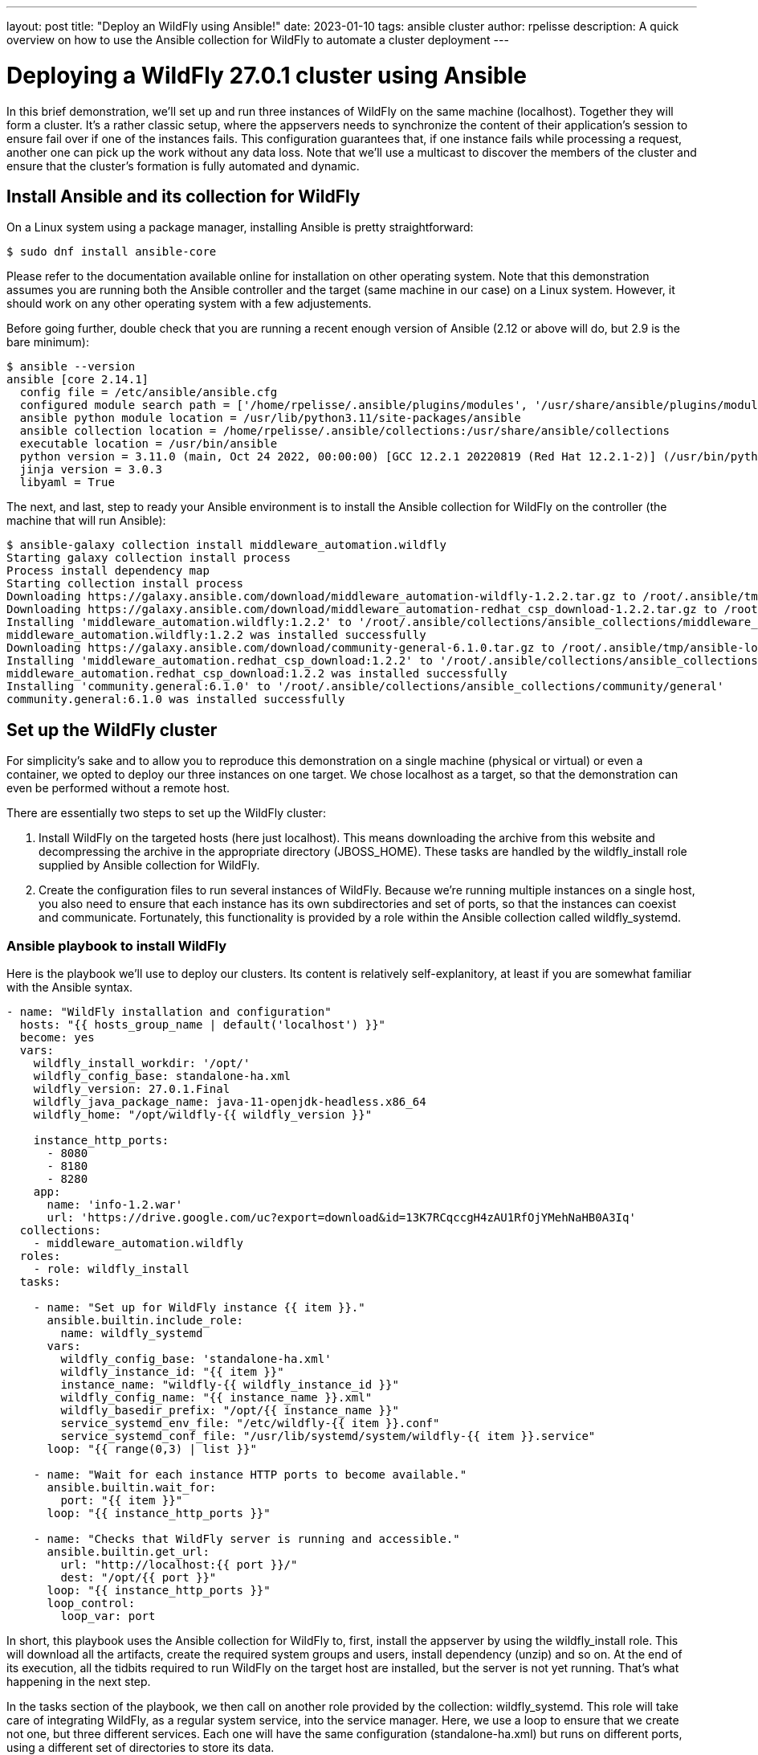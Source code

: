 ---
layout: post
title:  "Deploy an WildFly using Ansible!"
date:   2023-01-10
tags:   ansible cluster
author: rpelisse
description: A quick overview on how to use the Ansible collection for WildFly to automate a cluster deployment
---

= Deploying a WildFly 27.0.1 cluster using Ansible

In this brief demonstration, we’ll set up and run three instances of WildFly on the same machine (localhost). Together they will form a cluster. It’s a rather classic setup, where the appservers needs to synchronize the content of their application’s session to ensure fail over if one of the instances fails. This configuration guarantees that, if one instance fails while processing a request, another one can pick up the work without any data loss. Note that we’ll use a multicast to discover the members of the cluster and ensure that the cluster’s formation is fully automated and dynamic.


== Install Ansible and its collection for WildFly

On a Linux system using a package manager, installing Ansible is pretty straightforward:

[source,bash]
----
$ sudo dnf install ansible-core
----

Please refer to the documentation available online for installation on other operating system. Note that this demonstration assumes you are running both the Ansible controller and the target (same machine in our case) on a Linux system. However, it should work on any other operating system with a few adjustements.

Before going further, double check that you are running a recent enough version of Ansible (2.12 or above will do, but 2.9 is the bare minimum):

[source,bash]
----
$ ansible --version
ansible [core 2.14.1]
  config file = /etc/ansible/ansible.cfg
  configured module search path = ['/home/rpelisse/.ansible/plugins/modules', '/usr/share/ansible/plugins/modules']
  ansible python module location = /usr/lib/python3.11/site-packages/ansible
  ansible collection location = /home/rpelisse/.ansible/collections:/usr/share/ansible/collections
  executable location = /usr/bin/ansible
  python version = 3.11.0 (main, Oct 24 2022, 00:00:00) [GCC 12.2.1 20220819 (Red Hat 12.2.1-2)] (/usr/bin/python3)
  jinja version = 3.0.3
  libyaml = True
----

The next, and last, step to ready your Ansible environment is to install the Ansible collection for WildFly on the controller (the machine that will run Ansible):

[source,bash]
----
$ ansible-galaxy collection install middleware_automation.wildfly
Starting galaxy collection install process
Process install dependency map
Starting collection install process
Downloading https://galaxy.ansible.com/download/middleware_automation-wildfly-1.2.2.tar.gz to /root/.ansible/tmp/ansible-local-25jj_dxqei/tmpvb6d55ho/middleware_automation-wildfly-1.2.2-33znbzkb
Downloading https://galaxy.ansible.com/download/middleware_automation-redhat_csp_download-1.2.2.tar.gz to /root/.ansible/tmp/ansible-local-25jj_dxqei/tmpvb6d55ho/middleware_automation-redhat_csp_download-1.2.2-3apb_j2g
Installing 'middleware_automation.wildfly:1.2.2' to '/root/.ansible/collections/ansible_collections/middleware_automation/wildfly'
middleware_automation.wildfly:1.2.2 was installed successfully
Downloading https://galaxy.ansible.com/download/community-general-6.1.0.tar.gz to /root/.ansible/tmp/ansible-local-25jj_dxqei/tmpvb6d55ho/community-general-6.1.0-rr64e3dg
Installing 'middleware_automation.redhat_csp_download:1.2.2' to '/root/.ansible/collections/ansible_collections/middleware_automation/redhat_csp_download'
middleware_automation.redhat_csp_download:1.2.2 was installed successfully
Installing 'community.general:6.1.0' to '/root/.ansible/collections/ansible_collections/community/general'
community.general:6.1.0 was installed successfully
----

== Set up the WildFly cluster

For simplicity’s sake and to allow you to reproduce this demonstration on a single machine (physical or virtual) or even a container, we opted to deploy our three instances on one target. We chose localhost as a target, so that the demonstration can even be performed without a remote host.

There are essentially two steps to set up the WildFly cluster:

. Install WildFly on the targeted hosts (here just localhost). This means downloading the archive from this website and decompressing the archive in the appropriate directory (JBOSS_HOME). These tasks are handled by the wildfly_install role supplied by Ansible collection for WildFly.
. Create the configuration files to run several instances of WildFly. Because we’re running multiple instances on a single host, you also need to ensure that each instance has its own subdirectories and set of ports, so that the instances can coexist and communicate. Fortunately, this functionality is provided by a role within the Ansible collection called wildfly_systemd.

=== Ansible playbook to install WildFly

Here is the playbook we'll use to deploy our clusters. Its content is relatively self-explanitory, at least if you are somewhat familiar with the Ansible syntax.

[source, yml]
----
- name: "WildFly installation and configuration"
  hosts: "{{ hosts_group_name | default('localhost') }}"
  become: yes
  vars:
    wildfly_install_workdir: '/opt/'
    wildfly_config_base: standalone-ha.xml
    wildfly_version: 27.0.1.Final
    wildfly_java_package_name: java-11-openjdk-headless.x86_64
    wildfly_home: "/opt/wildfly-{{ wildfly_version }}"

    instance_http_ports:
      - 8080
      - 8180
      - 8280
    app:
      name: 'info-1.2.war'
      url: 'https://drive.google.com/uc?export=download&id=13K7RCqccgH4zAU1RfOjYMehNaHB0A3Iq'
  collections:
    - middleware_automation.wildfly
  roles:
    - role: wildfly_install
  tasks:

    - name: "Set up for WildFly instance {{ item }}."
      ansible.builtin.include_role:
        name: wildfly_systemd
      vars:
        wildfly_config_base: 'standalone-ha.xml'
        wildfly_instance_id: "{{ item }}"
        instance_name: "wildfly-{{ wildfly_instance_id }}"
        wildfly_config_name: "{{ instance_name }}.xml"
        wildfly_basedir_prefix: "/opt/{{ instance_name }}"
        service_systemd_env_file: "/etc/wildfly-{{ item }}.conf"
        service_systemd_conf_file: "/usr/lib/systemd/system/wildfly-{{ item }}.service"
      loop: "{{ range(0,3) | list }}"

    - name: "Wait for each instance HTTP ports to become available."
      ansible.builtin.wait_for:
        port: "{{ item }}"
      loop: "{{ instance_http_ports }}"

    - name: "Checks that WildFly server is running and accessible."
      ansible.builtin.get_url:
        url: "http://localhost:{{ port }}/"
        dest: "/opt/{{ port }}"
      loop: "{{ instance_http_ports }}"
      loop_control:
        loop_var: port
----

In short, this playbook uses the Ansible collection for WildFly to, first, install the appserver by using the wildfly_install role. This will download all the artifacts, create the required system groups and users, install dependency (unzip) and so on. At the end of its execution, all the tidbits required to run WildFly on the target host are installed, but the server is not yet running. That’s what happening in the next step.

In the tasks section of the playbook, we then call on another role provided by the collection: wildfly_systemd. This role will take care of integrating WildFly, as a regular system service, into the service manager. Here, we use a loop to ensure that we create not one, but three different services. Each one will have the same configuration (standalone-ha.xml) but runs on different ports, using a different set of directories to store its data.

=== Run the playbook!

Now, let’s run our Ansible playbook and observe its output:

[source, bash]
----
$ ansible-playbook -i inventory playbook.yml
PLAY [Converge] ****************************************************************

TASK [Gathering Facts] *********************************************************
ok: [localhost]

TASK [wildfly_install : Validating arguments against arg spec 'main'] **********
ok: [localhost]

TASK [wildfly_install : Ensures prerequirements are fullfilled.] ***************
included: /work/roles/wildfly_install/tasks/prereqs.yml for localhost

TASK [wildfly_install : Check that required packages list has been provided.] ***
ok: [localhost]

TASK [wildfly_install : Prepare packages list] *********************************
skipping: [localhost]

TASK [wildfly_install : Add JDK package java-11-openjdk-headless to packages list] ***
ok: [localhost]

TASK [wildfly_install : Install required packages (4)] *************************
changed: [localhost]

TASK [wildfly_install : Ensures required local user exists.] *******************
included: /work/roles/wildfly_install/tasks/user.yml for localhost

TASK [wildfly_install : Check arguments] ***************************************
ok: [localhost]

TASK [wildfly_install : Set wildfly group] *************************************
ok: [localhost]

TASK [wildfly_install : Ensure group wildfly exists.] **************************
changed: [localhost]

TASK [wildfly_install : Ensure user wildfly exists.] ***************************
changed: [localhost]

TASK [wildfly_install : Ensure workdir /opt/wildfly/ exists.] ******************
changed: [localhost]

TASK [wildfly_install : Ensure archive_dir /opt/wildfly/ exists.] **************
ok: [localhost]

TASK [wildfly_install : Ensure server is installed] ****************************
included: /work/roles/wildfly_install/tasks/install.yml for localhost

TASK [wildfly_install : Check arguments] ***************************************
ok: [localhost]

TASK [wildfly_install : Check local download archive path] *********************
ok: [localhost]

TASK [wildfly_install : Set download paths] ************************************
ok: [localhost]

TASK [wildfly_install : Check target archive: /opt/wildfly//wildfly-27.0.0.Final.zip] ***
ok: [localhost]

TASK [wildfly_install : Retrieve archive from website: https://github.com/wildfly/wildfly/releases/download] ***
included: /work/roles/wildfly_install/tasks/install/web.yml for localhost

TASK [wildfly_install : Check arguments] ***************************************
ok: [localhost]

TASK [wildfly_install : Download zipfile from https://github.com/wildfly/wildfly/releases/download/27.0.0.Final/wildfly-27.0.0.Final.zip into /work/wildfly-27.0.0.Final.zip] ***
ok: [localhost]

TASK [wildfly_install : Retrieve archive from RHN] *****************************
skipping: [localhost]

TASK [wildfly_install : Install server using RPM] ******************************
skipping: [localhost]

TASK [wildfly_install : Check downloaded archive] ******************************
ok: [localhost]

TASK [wildfly_install : Copy archive to target nodes] **************************
changed: [localhost]

TASK [wildfly_install : Check target archive: /opt/wildfly//wildfly-27.0.0.Final.zip] ***
ok: [localhost]

TASK [wildfly_install : Read target directory information: /opt/wildfly/wildfly-27.0.0.Final/] ***
ok: [localhost]

TASK [wildfly_install : Check target directory state: /opt/wildfly/wildfly-27.0.0.Final/] ***
ok: [localhost]

TASK [wildfly_install : Extract files from /opt/wildfly//wildfly-27.0.0.Final.zip into /opt/wildfly/.] ***
changed: [localhost]

TASK [wildfly_install : Note: decompression was not executed] ******************
skipping: [localhost]

TASK [wildfly_install : Read information on server home directory: /opt/wildfly/wildfly-27.0.0.Final/] ***
ok: [localhost]

TASK [wildfly_install : Check state of server home directory: /opt/wildfly/wildfly-27.0.0.Final/] ***
ok: [localhost]

TASK [wildfly_install : Set instance name] *************************************
ok: [localhost]

TASK [wildfly_install : Deploy configuration] **********************************
changed: [localhost]

TASK [wildfly_install : Ensure required parameters for cumulative patch application are provided.] ***
skipping: [localhost]

TASK [Apply latest cumulative patch] *******************************************
skipping: [localhost]

TASK [wildfly_install : Ensure required parameters for elytron adapter are provided.] ***
skipping: [localhost]

TASK [Install elytron adapter] *************************************************
skipping: [localhost]

TASK [wildfly_install : Check wildfly install directory state] *****************
ok: [localhost]

TASK [wildfly_install : Validate conditions] ***********************************
ok: [localhost]

TASK [wildfly_systemd : Validating arguments against arg spec 'main'] **********
ok: [localhost]

TASK [wildfly_systemd : Check arguments] ***************************************
ok: [localhost]

TASK [wildfly_systemd : Check current EAP patch installed] *********************
skipping: [localhost]

TASK [wildfly_systemd : Check arguments for yaml configuration] ****************
skipping: [localhost]

TASK [Ensure required local user and group exists.] ****************************

TASK [wildfly_install : Check arguments] ***************************************
ok: [localhost]

TASK [wildfly_install : Set wildfly group] *************************************
ok: [localhost]

TASK [wildfly_install : Ensure group wildfly exists.] **************************
ok: [localhost]

TASK [wildfly_install : Ensure user wildfly exists.] ***************************
ok: [localhost]

TASK [wildfly_systemd : Set destination directory for configuration] ***********
ok: [localhost]

TASK [wildfly_systemd : Set instance destination directory for configuration] ***
ok: [localhost]

TASK [wildfly_systemd : Check arguments] ***************************************
skipping: [localhost]

TASK [wildfly_systemd : Set base directory for instance] ***********************
skipping: [localhost]

TASK [wildfly_systemd : Check arguments] ***************************************
skipping: [localhost]

TASK [wildfly_systemd : Set instance name] *************************************
skipping: [localhost]

TASK [wildfly_systemd : Set instance name] *************************************
skipping: [localhost]

TASK [wildfly_systemd : Set bind address] **************************************
ok: [localhost]

TASK [wildfly_systemd : Create basedir /opt/wildfly/wildfly-27.0.0.Final//standalone for instance: wildfly] ***
ok: [localhost]

TASK [wildfly_systemd : Create deployment directories for instance: wildfly] ***
ok: [localhost]

TASK [wildfly_systemd : Deploy configuration] **********************************
ok: [localhost]

TASK [wildfly_systemd : Include YAML configuration extension] ******************
skipping: [localhost]

TASK [wildfly_systemd : Check YAML configuration is disabled] ******************
ok: [localhost]

TASK [wildfly_systemd : Set systemd envfile destination] ***********************
ok: [localhost]

TASK [wildfly_systemd : Determine JAVA_HOME for selected JVM RPM] **************
ok: [localhost]

TASK [wildfly_systemd : Set systemd unit file destination] *********************
ok: [localhost]

TASK [wildfly_systemd : Deploy service instance configuration: /etc//wildfly.conf] ***
changed: [localhost]

TASK [wildfly_systemd : Deploy Systemd configuration for service: /usr/lib/systemd/system/wildfly.service] ***
changed: [localhost]

TASK [wildfly_systemd : Perform daemon-reload to ensure the changes are picked up] ***
ok: [localhost]

TASK [wildfly_systemd : Ensure service is started] *****************************
included: /work/roles/wildfly_systemd/tasks/service.yml for localhost

TASK [wildfly_systemd : Check arguments] ***************************************
ok: [localhost]

TASK [wildfly_systemd : Set instance wildfly state to started] *****************
changed: [localhost]

TASK [wildfly_driver : Validating arguments against arg spec 'main'] ***********
ok: [localhost]

TASK [wildfly_driver : Check arguments] ****************************************
ok: [localhost]

TASK [wildfly_driver : Check module directory: /opt/wildfly/wildfly-27.0.0.Final//modules/org/postgresql/main] ***
ok: [localhost]

TASK [wildfly_driver : Set up module dir for JDBC Driver: /opt/wildfly/wildfly-27.0.0.Final//modules/org/postgresql/main] ***
changed: [localhost]

TASK [wildfly_driver : Retrieve JDBC Driver from https://repo.maven.apache.org/maven2/org/postgresql/postgresql/9.4.1212/postgresql-9.4.1212.jar] ***
changed: [localhost]

TASK [wildfly_driver : Set source template path] *******************************
ok: [localhost]

TASK [wildfly_driver : Deploy module.xml for JDBC Driver] **********************
changed: [localhost]

TASK [wildfly_utils : Validating arguments against arg spec 'main'] ************
ok: [localhost]

TASK [Install second driver with wildfly_driver role] **************************

TASK [wildfly_driver : Validating arguments against arg spec 'main'] ***********
ok: [localhost]

TASK [wildfly_driver : Check arguments] ****************************************
ok: [localhost]

TASK [wildfly_driver : Check module directory: /opt/wildfly/wildfly-27.0.0.Final//modules/org/mariadb/main] ***
ok: [localhost]

TASK [wildfly_driver : Set up module dir for JDBC Driver: /opt/wildfly/wildfly-27.0.0.Final//modules/org/mariadb/main] ***
changed: [localhost]

TASK [wildfly_driver : Retrieve JDBC Driver from https://repo1.maven.org/maven2/org/mariadb/jdbc/mariadb-java-client/2.7.4/mariadb-java-client-2.7.4.jar] ***
changed: [localhost]

TASK [wildfly_driver : Set source template path] *******************************
ok: [localhost]

TASK [wildfly_driver : Deploy module.xml for JDBC Driver] **********************
changed: [localhost]

PLAY RECAP *********************************************************************
localhost                  : ok=70   changed=16   unreachable=0    failed=0    skipped=16   rescued=0    ignored=0


----

Note that the playbook is not that long, but it does a lot for us. It performs almost 100 different tasks! Starting by automatically installing the dependencies, including the JVM required by WildFly, along with downloading its binaries. And the wildfly_systemd role does even more, effortlessly setting up three distinct services, each with its own set of ports and directory layout to store instance-specific data.

Even better, the WildFly installation is NOT duplicated. All of the binaries live under the /opt/wildfly-27.0.1 directory, but all the data files of each instance are stored in separate folders. This means that we just need to update the binaries, once, and then restart the instances, to deploy a patch or upgrade to a new version of WildFly.

On top of everything, we configured the instances to use the standalone-ha.xml configuration as the baseline, so they are already set up for clustering.

=== Check that everything worked as expected

The easiest way to confirm that the playbook did indeed install WildFly and started three instances of the appserver is to use the systemctl command to check the associate services state:

[source, bash]
----
● wildfly.service - JBoss EAP (standalone mode)
   Loaded: loaded (/usr/lib/systemd/system/wildfly.service; enabled; vendor preset: disabled)
   Active: active (running) since Tue 2023-01-10 09:24:21 UTC; 6h ago
 Main PID: 857 (standalone.sh)
   CGroup: /system.slice/wildfly.service
           ├─ 857 /bin/sh /opt/wildfly/wildfly-27.0.0.Final/bin/standalone.sh -c wildfly.xml -b 0.0.0.0 -bmanagement 127.0.0.1 -Djboss.bind.address.private=127.0.0.1 -Djboss.default.multicast.address=230.0.0.4 -Djboss.server.config.dir=/opt/wildfly/wildfly-27.0.0.Final//standalone/configuration/ -Djboss.server.base.dir=/opt/wildfly/wildfly-27.0.0.Final//standalone -Djboss.tx.node.id=wildfly -Djboss.node.name=wildfly -Dwildfly.statistics-enabled=false
           └─1001 /usr/lib/jvm/java-11-openjdk-11.0.17.0.8-2.el8_6.x86_64/bin/java -D[Standalone] -server -Xmx1024M -Xms512M --add-exports=java.desktop/sun.awt=ALL-UNNAMED --add-exports=java.naming/com.sun.jndi.ldap=ALL-UNNAMED --add-exports=java.naming/com.sun.jndi.url.ldap=ALL-UNNAMED --add-exports=java.naming/com.sun.jndi.url.ldaps=ALL-UNNAMED --add-exports=jdk.naming.dns/com.sun.jndi.dns=ALL-UNNAMED --add-opens=java.base/java.lang=ALL-UNNAMED --add-opens=java.base/java.lang.invoke=ALL-UNNAMED --add-opens=java.base/java.lang.reflect=ALL-UNNAMED --add-opens=java.base/java.io=ALL-UNNAMED --add-opens=java.base/java.security=ALL-UNNAMED --add-opens=java.base/java.util=ALL-UNNAMED --add-opens=java.base/java.util.concurrent=ALL-UNNAMED --add-opens=java.management/javax.management=ALL-UNNAMED --add-opens=java.naming/javax.naming=ALL-UNNAMED -Dorg.jboss.boot.log.file=/opt/wildfly/wildfly-27.0.0.Final/standalone/log/server.log -Dlogging.configuration=file:/opt/wildfly/wildfly-27.0.0.Final/standalone/configuration/logging.properties -jar /opt/wildfly/wildfly-27.0.0.Final/jboss-modules.jar -mp /opt/wildfly/wildfly-27.0.0.Final/modules org.jboss.as.standalone -Djboss.home.dir=/opt/wildfly/wildfly-27.0.0.Final -Djboss.server.base.dir=/opt/wildfly/wildfly-27.0.0.Final/standalone -c wildfly.xml -b 0.0.0.0 -bmanagement 127.0.0.1 -Djboss.bind.address.private=127.0.0.1 -Djboss.default.multicast.address=230.0.0.4 -Djboss.server.config.dir=/opt/wildfly/wildfly-27.0.0.Final//standalone/configuration/ -Djboss.server.base.dir=/opt/wildfly/wildfly-27.0.0.Final//standalone -Djboss.tx.node.id=wildfly -Djboss.node.name=wildfly -Dwildfly.statistics-enabled=false

Jan 10 09:24:25 94aa1904876e standalone.sh[1001]: 09:24:25,504 INFO  [org.wildfly.extension.undertow] (MSC service thread 1-6) WFLYUT0006: Undertow HTTPS listener https listening on [0:0:0:0:0:0:0:0]:8443
Jan 10 09:24:25 94aa1904876e standalone.sh[1001]: 09:24:25,549 INFO  [org.jboss.as.ejb3] (MSC service thread 1-7) WFLYEJB0493: Jakarta Enterprise Beans subsystem suspension complete
Jan 10 09:24:25 94aa1904876e standalone.sh[1001]: 09:24:25,623 INFO  [org.jboss.as.connector.subsystems.datasources] (MSC service thread 1-8) WFLYJCA0001: Bound data source [java:jboss/datasources/ExampleDS]
Jan 10 09:24:25 94aa1904876e standalone.sh[1001]: 09:24:25,691 INFO  [org.jboss.as.patching] (MSC service thread 1-8) WFLYPAT0050: WildFly Full cumulative patch ID is: base, one-off patches include: none
Jan 10 09:24:25 94aa1904876e standalone.sh[1001]: 09:24:25,696 INFO  [org.jboss.as.server.deployment.scanner] (MSC service thread 1-5) WFLYDS0013: Started FileSystemDeploymentService for directory /opt/wildfly/wildfly-27.0.0.Final/standalone/deployments
Jan 10 09:24:25 94aa1904876e standalone.sh[1001]: 09:24:25,755 INFO  [org.jboss.ws.common.management] (MSC service thread 1-7) JBWS022052: Starting JBossWS 6.1.0.Final (Apache CXF 3.5.2.jbossorg-3)
Jan 10 09:24:25 94aa1904876e standalone.sh[1001]: 09:24:25,905 INFO  [org.jboss.as.server] (Controller Boot Thread) WFLYSRV0212: Resuming server
Jan 10 09:24:25 94aa1904876e standalone.sh[1001]: 09:24:25,910 INFO  [org.jboss.as] (Controller Boot Thread) WFLYSRV0025: WildFly Full 27.0.0.Final (WildFly Core 19.0.0.Final) started in 3859ms - Started 290 of 563 services (357 services are lazy, passive or on-demand) - Server configuration file in use: wildfly.xml
Jan 10 09:24:25 94aa1904876e standalone.sh[1001]: 09:24:25,913 INFO  [org.jboss.as] (Controller Boot Thread) WFLYSRV0060: Http management interface listening on http://127.0.0.1:9990/management
Jan 10 09:24:25 94aa1904876e standalone.sh[1001]: 09:24:25,914 INFO  [org.jboss.as] (Controller Boot Thread) WFLYSRV0051: Admin console listening on http://127.0.0.1:9990

----

=== Deploy an application to the Wildlfy cluster

Now, our three WildFly are running, but the cluster has yet to form. Indeed, with no apps there is no reason for the cluster to exist. Let's modify our Ansible playbook to deploy a simple application to all instances; this will allow us to check that the cluster is working as expected. To achieve this, we'll leverage another role provided by the WildFly collection: wildfly_utils.

In our case, we will use the jboss_cli.yml task file, which encapsulates the running of JBoss command-line interface (CLI) queries:

[source, yaml]
----
…
  post_tasks:
      - name: "Ensures webapp {{ app.name }} has been retrieved from {{ app.url }}."
        ansible.builtin.get_url:
          url: "{{ app.url }}"
          dest: "{{ wildfly_install_workdir }}/{{ app.name }}"

      - name: "Deploy webapp"
        ansible.builtin.include_role:
          name: wildfly_utils
          tasks_from: jboss_cli.yml
        vars:
          jboss_home: "{{ wildfly_home }}"
          query: "'deploy --force {{ wildfly_install_workdir }}/{{ app.name }}'"
          jboss_cli_controller_port: "{{ item }}"
        loop:
          - 9990
          - 10090
          - 10190
----


Now, we will once again execute our playbook so that the web application is deployed on all instances. Once the automation completes successfully, the deployment will trigger the formation of the cluster.

=== Verify that the WildFly cluster is running  and the app is deployed

You can verify the cluster formation by looking at the log files of any of the three instances:

[source, bash]
----
…

2022-12-23 15:02:08,252 INFO  [org.infinispan.CLUSTER] (thread-7,ejb,jboss-eap-0) ISPN000094: Received new cluster view for channel ejb: [jboss-eap-0] (3) [jboss-eap-0, jboss-eap-1, jboss-eap-2]
…
----

=== Using the Ansible collection as an installer for Wildfly

Last remark: while the collection is designed to be used inside a playbook, you can also use the provided playbook to directly install Wildfly:

[source, bash]
----
$ ansible-playbook -i inventory middleware_automation.wildfly.playbook
----

=== Conclusion

Here you go, with a short and simple playbook, we have fully automated the deployment of a WildFly cluster! This playbook can now be used against one, two, three remote machine or even hundreds of them! I hope this will post will have been informative and that it'll have convinced you to use Ansible to set up your own WildFly servers!
